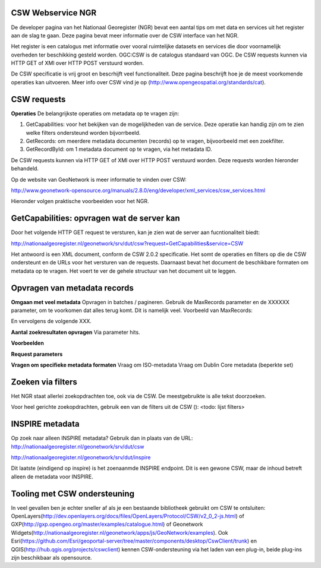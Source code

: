 

CSW Webservice NGR
==================

De developer pagina van het Nationaal Georegister (NGR) bevat een aantal tips om met data en services uit het register aan de slag te gaan. Deze pagina bevat meer informatie over de CSW interface van het NGR.

Het register is een catalogus met informatie over vooral ruimtelijke datasets en services die door voornamelijk overheden ter beschikking gesteld worden. OGC:CSW is de catalogus standaard van OGC. De CSW requests kunnen via HTTP GET of XMl over HTTP POST verstuurd worden.

De CSW specificatie is vrij groot en bescrhijft veel functionaliteit. Deze pagina beschrijft hoe je de meest voorkomende operaties kan uitvoeren. Meer info over CSW vind je op (http://www.opengeospatial.org/standards/cat).


CSW requests
============
**Operaties**
De belangrijkste operaties om metadata op te vragen zijn:

1. GetCapabilities: voor het bekijken van de mogelijkheden van de service. Deze operatie kan handig zijn om te zien welke filters ondersteund worden bijvorrbeeld.

2. GetRecords: om meerdere metadata documenten (records) op te vragen, bijvoorbeeld met een zoekfilter.

3. GetRecordById: om 1 metadata document op te vragen, via het metadata ID.

De CSW requests kunnen via HTTP GET of XMl over HTTP POST verstuurd worden. Deze requests worden hieronder behandeld.

Op de website van GeoNetwork is meer informatie te vinden over CSW: 

http://www.geonetwork-opensource.org/manuals/2.8.0/eng/developer/xml_services/csw_services.html

Hieronder volgen praktische voorbeelden voor het NGR.

GetCapabilities: opvragen wat de server kan
===========================================
Door het volgende HTTP GET request te versturen, kan je zien wat de server aan fucntionaliteit biedt:

http://nationaalgeoregister.nl/geonetwork/srv/dut/csw?request=GetCapabilities&service=CSW

Het antwoord is een XML document, conform de CSW 2.0.2 specificatie. Het somt de operaties en filters op die de CSW ondersteunt en de URLs voor het versturen van de requests. Daarnaast bevat het document de beschikbare formaten om metadata op te vragen. Het voert te ver de gehele structuur van het document uit te leggen.

Opvragen van metadata records
=============================

**Omgaan met veel metadata**
Opvragen in batches / pagineren. Gebruik de MaxRecords parameter en de XXXXXX parameter, om te voorkomen dat alles terug komt. Dit is namelijk veel. Voorbeeld van MaxRecords:

En vervolgens de volgende XXX.

**Aantal zoekresultaten opvragen**
Via parameter hits.

**Voorbeelden**


**Request parameters**

**Vragen om specifieke metadata formaten**
Vraag om ISO-metadata
Vraag om Dublin Core metadata (beperkte set)


Zoeken via filters
==================
Het NGR staat allerlei zoekopdrachten toe, ook via de CSW. De meestgebruikte is alle tekst doorzoeken.

Voor heel gerichte zoekopdrachten, gebruik een van de filters uit de CSW ():
<todo: lijst filters>


INSPIRE metadata
================
Op zoek naar alleen INSPIRE metadata? Gebruik dan in plaats van de URL:
http://nationaalgeoregister.nl/geonetwork/srv/dut/csw

http://nationaalgeoregister.nl/geonetwork/srv/dut/inspire

Dit laatste (eindigend op inspire) is het zoenaanmde INSPIRE endpoint. Dit is een gewone CSW, maar de inhoud betreft alleen de metadata voor INSPIRE.

Tooling met CSW ondersteuning 
=============================

In veel gevallen ben je echter sneller af als je een bestaande bibliotheek gebruikt om CSW te ontsluiten: OpenLayers(http://dev.openlayers.org/docs/files/OpenLayers/Protocol/CSW/v2_0_2-js.html) of GXP(http://gxp.opengeo.org/master/examples/catalogue.html) of Geonetwork Widgets(http://nationaalgeoregister.nl/geonetwork/apps/js/GeoNetwork/examples).
Ook Esri(https://github.com/Esri/geoportal-server/tree/master/components/desktop/CswClient/trunk) en QGIS(http://hub.qgis.org/projects/cswclient) kennen CSW-ondersteuning via het laden van een plug-in, beide plug-ins zijn beschikbaar als opensource.
